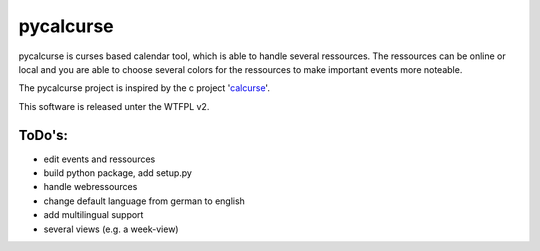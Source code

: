 ==========
pycalcurse
==========

pycalcurse is curses based calendar tool, which is able to handle
several ressources. The ressources can be online or local and you are
able to choose several colors for the ressources to make important
events more noteable.

The pycalcurse project is inspired by the c project 'calcurse_'. 

.. _calcurse: http://calcurse.org/

This software is released unter the WTFPL v2.

ToDo's:
=======

* edit events and ressources
* build python package, add setup.py
* handle webressources
* change default language from german to english
* add multilingual support
* several views (e.g. a week-view)